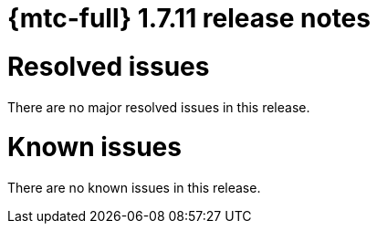 
// Module included in the following assemblies:
//
// * migration_toolkit_for_containers/release_notes/mtc-release-notes-1-7.adoc
:_mod-docs-content-type: REFERENCE
[id="migration-mtc-release-notes-1-7-11_{context}"]
= {mtc-full} 1.7.11 release notes

[id="resolved-issues-1-7-11_{context}"]
= Resolved issues

There are no major resolved issues in this release.

[id="known-issues-1-7-11_{context}"]
= Known issues

There are no known issues in this release.


